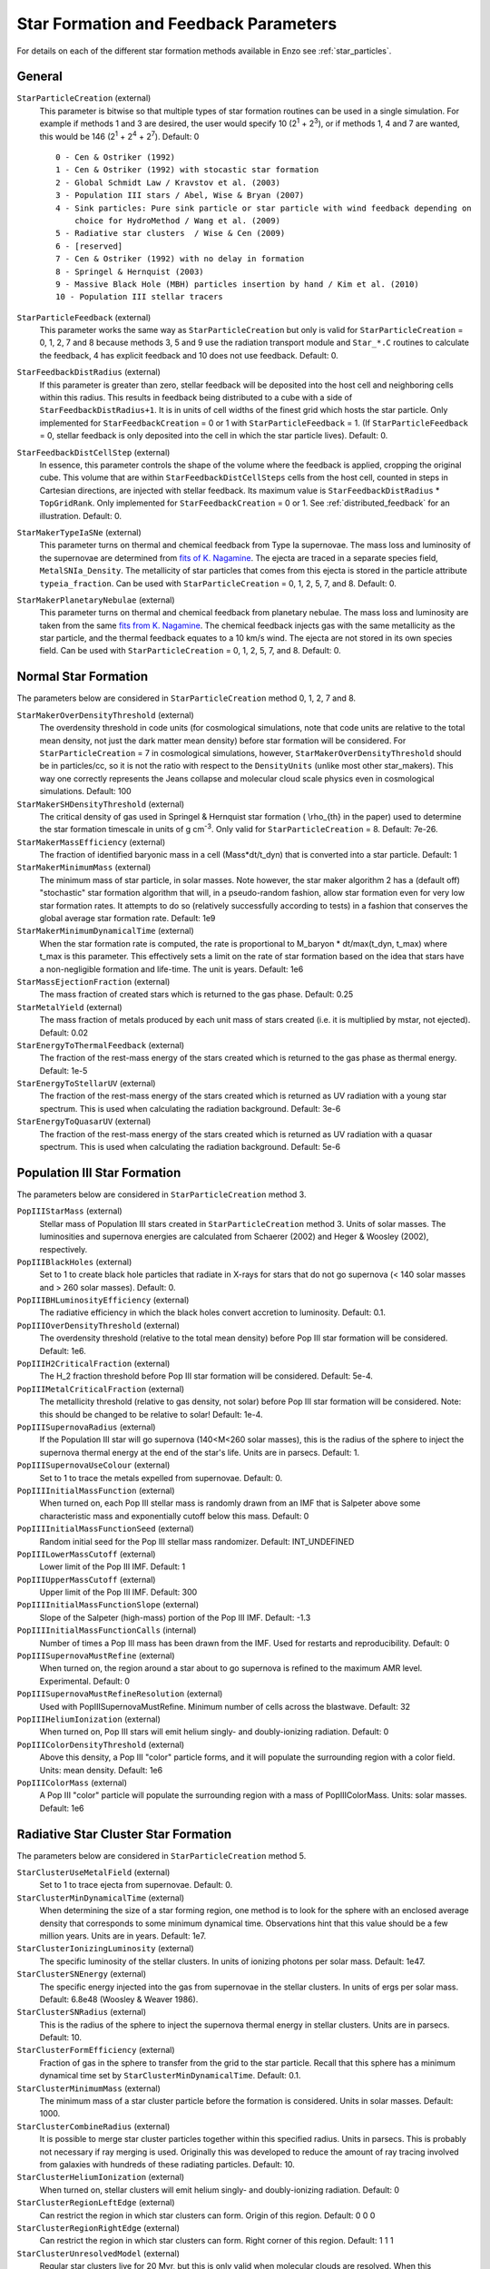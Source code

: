 .. _starparticleparameters:

Star Formation and Feedback Parameters
~~~~~~~~~~~~~~~~~~~~~~~~~~~~~~~~~~~~~~

For details on each of the different star formation methods available in Enzo see :ref:`star_particles`.

General
^^^^^^^

``StarParticleCreation`` (external)
    This parameter is bitwise so that multiple types of star formation
    routines can be used in a single simulation. For example if methods
    1 and 3 are desired, the user would specify 10 (2\ :sup:`1`\  +
    2\ :sup:`3`\ ), or if methods 1, 4 and 7 are wanted, this would be
    146 (2\ :sup:`1`\  + 2\ :sup:`4`\  + 2\ :sup:`7`\ ). Default: 0
    
    ::

	0 - Cen & Ostriker (1992)
	1 - Cen & Ostriker (1992) with stocastic star formation
	2 - Global Schmidt Law / Kravstov et al. (2003)
	3 - Population III stars / Abel, Wise & Bryan (2007)
	4 - Sink particles: Pure sink particle or star particle with wind feedback depending on 
	    choice for HydroMethod / Wang et al. (2009)
	5 - Radiative star clusters  / Wise & Cen (2009)
	6 - [reserved]
	7 - Cen & Ostriker (1992) with no delay in formation
	8 - Springel & Hernquist (2003)
	9 - Massive Black Hole (MBH) particles insertion by hand / Kim et al. (2010)
	10 - Population III stellar tracers  

``StarParticleFeedback`` (external)
    This parameter works the same way as ``StarParticleCreation`` but only
    is valid for ``StarParticleCreation`` = 0, 1, 2, 7 and 8 because methods 3, 5 and 9
    use the radiation transport module and ``Star_*.C`` routines to
    calculate the feedback, 4 has explicit feedback and 10 does not use feedback. Default: 0.

``StarFeedbackDistRadius`` (external)
    If this parameter is greater than zero, stellar feedback will be
    deposited into the host cell and neighboring cells within this
    radius.  This results in feedback being distributed to a cube with
    a side of ``StarFeedbackDistRadius+1``. It is in units of cell
    widths of the finest grid which hosts the star particle.  Only
    implemented for ``StarFeedbackCreation`` = 0 or 1 with ``StarParticleFeedback`` =  1. (If ``StarParticleFeedback`` = 0, stellar feedback is only deposited into the cell in which the star particle lives).  Default: 0.

``StarFeedbackDistCellStep`` (external)
    In essence, this parameter controls the shape of the volume where
    the feedback is applied, cropping the original cube.  This volume
    that are within ``StarFeedbackDistCellSteps`` cells from the host
    cell, counted in steps in Cartesian directions, are injected with
    stellar feedback.  Its maximum value is ``StarFeedbackDistRadius``
    * ``TopGridRank``.  Only implemented for ``StarFeedbackCreation`` = 0
    or 1.  See :ref:`distributed_feedback` for an illustration.
    Default: 0.

``StarMakerTypeIaSNe`` (external)
    This parameter turns on thermal and chemical feedback from Type Ia
    supernovae.  The mass loss and luminosity of the supernovae are
    determined from `fits of K. Nagamine
    <http://www.physics.unlv.edu/~kn/SNIa_2/>`_.  The ejecta are
    traced in a separate species field, ``MetalSNIa_Density``.  The
    metallicity of star particles that comes from this ejecta is
    stored in the particle attribute ``typeia_fraction``.  Can be used
    with ``StarParticleCreation`` = 0, 1, 2, 5, 7, and 8.  Default:
    0.

``StarMakerPlanetaryNebulae`` (external) 
    This parameter turns on thermal and chemical feedback from
    planetary nebulae.  The mass loss and luminosity are taken from
    the same `fits from K. Nagamine
    <http://www.physics.unlv.edu/~kn/SNIa_2/>`_.  The chemical
    feedback injects gas with the same metallicity as the star
    particle, and the thermal feedback equates to a 10 km/s wind.  The
    ejecta are not stored in its own species field.  Can be used
    with ``StarParticleCreation`` = 0, 1, 2, 5, 7, and 8.  Default: 0.

Normal Star Formation
^^^^^^^^^^^^^^^^^^^^^

The parameters below are considered in ``StarParticleCreation`` method
0, 1, 2, 7 and 8.

``StarMakerOverDensityThreshold`` (external)
    The overdensity threshold in code units (for cosmological simulations, note that code units are relative to the total mean density, not
    just the dark matter mean density) before star formation will be
    considered. For ``StarParticleCreation`` = 7 in cosmological
    simulations, however, ``StarMakerOverDensityThreshold`` should be in
    particles/cc, so it is not the ratio with respect to the
    ``DensityUnits`` (unlike most other
    star_makers). This way one correctly represents the Jeans
    collapse and molecular cloud scale physics even in cosmological
    simulations. Default: 100
``StarMakerSHDensityThreshold`` (external)
    The critical density of gas used in Springel & Hernquist star
    formation ( \\rho_{th} in the paper) used to determine the star
    formation timescale in units of g cm\ :sup:`-3`\ . Only valid for ``StarParticleCreation`` = 8. Default: 7e-26.
``StarMakerMassEfficiency`` (external)
    The fraction of identified baryonic mass in a cell
    (Mass\*dt/t_dyn) that is converted into a star particle. Default:
    1
``StarMakerMinimumMass`` (external)
    The minimum mass of star particle, in solar masses. Note however,
    the star maker algorithm 2 has a (default off) "stochastic" star formation
    algorithm that will, in a pseudo-random fashion, allow star
    formation even for very low star formation rates. It attempts to do
    so (relatively successfully according to tests) in a fashion that
    conserves the global average star formation rate. Default: 1e9
``StarMakerMinimumDynamicalTime`` (external)
    When the star formation rate is computed, the rate is proportional
    to M_baryon \* dt/max(t_dyn, t_max) where t_max is this
    parameter. This effectively sets a limit on the rate of star
    formation based on the idea that stars have a non-negligible
    formation and life-time. The unit is years. Default: 1e6
``StarMassEjectionFraction`` (external)
    The mass fraction of created stars which is returned to the gas
    phase. Default: 0.25
``StarMetalYield`` (external)
    The mass fraction of metals produced by each unit mass of stars
    created (i.e. it is multiplied by mstar, not ejected). Default:
    0.02
``StarEnergyToThermalFeedback`` (external)
    The fraction of the rest-mass energy of the stars created which is
    returned to the gas phase as thermal energy. Default: 1e-5
``StarEnergyToStellarUV`` (external)
    The fraction of the rest-mass energy of the stars created which is
    returned as UV radiation with a young star spectrum. This is used
    when calculating the radiation background. Default: 3e-6
``StarEnergyToQuasarUV`` (external)
    The fraction of the rest-mass energy of the stars created which is
    returned as UV radiation with a quasar spectrum. This is used when
    calculating the radiation background. Default: 5e-6

Population III Star Formation
^^^^^^^^^^^^^^^^^^^^^^^^^^^^^

The parameters below are considered in ``StarParticleCreation`` method 3.

``PopIIIStarMass`` (external)
    Stellar mass of Population III stars created in
    ``StarParticleCreation`` method 3. Units of solar masses. The
    luminosities and supernova energies are calculated from Schaerer
    (2002) and Heger & Woosley (2002), respectively.
``PopIIIBlackHoles`` (external)
    Set to 1 to create black hole particles that radiate in X-rays for
    stars that do not go supernova (< 140 solar masses and > 260 solar
    masses). Default: 0.
``PopIIIBHLuminosityEfficiency`` (external)
    The radiative efficiency in which the black holes convert accretion
    to luminosity. Default: 0.1.
``PopIIIOverDensityThreshold`` (external)
    The overdensity threshold (relative to the total mean density)
    before Pop III star formation will be considered. Default: 1e6.
``PopIIIH2CriticalFraction`` (external)
    The H_2 fraction threshold before Pop III star formation will be
    considered. Default: 5e-4.
``PopIIIMetalCriticalFraction`` (external)
    The metallicity threshold (relative to gas density, not solar)
    before Pop III star formation will be considered. Note: this should
    be changed to be relative to solar! Default: 1e-4.
``PopIIISupernovaRadius`` (external)
    If the Population III star will go supernova (140<M<260 solar
    masses), this is the radius of the sphere to inject the supernova
    thermal energy at the end of the star's life. Units are in parsecs.
    Default: 1.
``PopIIISupernovaUseColour`` (external)
    Set to 1 to trace the metals expelled from supernovae. Default: 0.
``PopIIIInitialMassFunction`` (external)
    When turned on, each Pop III stellar mass is randomly drawn from an IMF that is Salpeter above some characteristic mass and exponentially cutoff below this mass.  Default: 0
``PopIIIInitialMassFunctionSeed`` (external)
    Random initial seed for the Pop III stellar mass randomizer.  Default: INT_UNDEFINED
``PopIIILowerMassCutoff`` (external)
    Lower limit of the Pop III IMF.  Default: 1
``PopIIIUpperMassCutoff`` (external)
    Upper limit of the Pop III IMF.  Default: 300
``PopIIIInitialMassFunctionSlope`` (external)
    Slope of the Salpeter (high-mass) portion of the Pop III IMF.  Default: -1.3
``PopIIIInitialMassFunctionCalls`` (internal) 
    Number of times a Pop III mass has been drawn from the IMF.  Used for restarts and reproducibility.  Default: 0
``PopIIISupernovaMustRefine`` (external)
    When turned on, the region around a star about to go supernova is refined to the maximum AMR level.  Experimental.  Default: 0
``PopIIISupernovaMustRefineResolution`` (external)
    Used with PopIIISupernovaMustRefine.  Minimum number of cells across the blastwave.  Default: 32
``PopIIIHeliumIonization`` (external)
    When turned on, Pop III stars will emit helium singly- and doubly-ionizing radiation.  Default: 0
``PopIIIColorDensityThreshold`` (external)
    Above this density, a Pop III "color" particle forms, and it will populate the surrounding region with a color field.  Units: mean density. Default: 1e6
``PopIIIColorMass`` (external)
    A Pop III "color" particle will populate the surrounding region with a mass of PopIIIColorMass.  Units: solar masses.  Default: 1e6

Radiative Star Cluster Star Formation
^^^^^^^^^^^^^^^^^^^^^^^^^^^^^^^^^^^^^

The parameters below are considered in ``StarParticleCreation`` method 5.

``StarClusterUseMetalField`` (external)
    Set to 1 to trace ejecta from supernovae. Default: 0.
``StarClusterMinDynamicalTime`` (external)
    When determining the size of a star forming region, one method is
    to look for the sphere with an enclosed average density that
    corresponds to some minimum dynamical time. Observations hint that
    this value should be a few million years. Units are in years.
    Default: 1e7.
``StarClusterIonizingLuminosity`` (external)
    The specific luminosity of the stellar clusters. In units of
    ionizing photons per solar mass. Default: 1e47.
``StarClusterSNEnergy`` (external)
    The specific energy injected into the gas from supernovae in the
    stellar clusters. In units of ergs per solar mass. Default: 6.8e48
    (Woosley & Weaver 1986).
``StarClusterSNRadius`` (external)
    This is the radius of the sphere to inject the supernova thermal
    energy in stellar clusters. Units are in parsecs. Default: 10.
``StarClusterFormEfficiency`` (external)
    Fraction of gas in the sphere to transfer from the grid to the star
    particle. Recall that this sphere has a minimum dynamical time set
    by ``StarClusterMinDynamicalTime``. Default: 0.1.
``StarClusterMinimumMass`` (external)
    The minimum mass of a star cluster particle before the formation is
    considered. Units in solar masses. Default: 1000.
``StarClusterCombineRadius`` (external)
    It is possible to merge star cluster particles together within this
    specified radius. Units in parsecs. This is probably not necessary
    if ray merging is used. Originally this was developed to reduce the
    amount of ray tracing involved from galaxies with hundreds of these
    radiating particles. Default: 10.
``StarClusterHeliumIonization`` (external)
    When turned on, stellar clusters will emit helium singly- and doubly-ionizing radiation.  Default: 0
``StarClusterRegionLeftEdge`` (external)
    Can restrict the region in which star clusters can form.  Origin of this region.  Default: 0 0 0
``StarClusterRegionRightEdge`` (external)
    Can restrict the region in which star clusters can form.  Right corner of this region.  Default: 1 1 1
``StarClusterUnresolvedModel`` (external)
    Regular star clusters live for 20 Myr, but this is only valid when molecular clouds are resolved.  When this parameter is on, the star formation rate is the same as the Cen & Ostriker exponential rate.  Default: 0

Molecular Hydrogen Regulated Star Formation
^^^^^^^^^^^^^^^^^^^^^^^^^^^^^^^^^^^^^^^^^^^

``H2StarMakerEfficiency`` (external)
    See :ref:`molecular_hydrogen_regulated_star_formation`.
``H2StarMakerNumberDensityThreshold`` (external)
    See :ref:`molecular_hydrogen_regulated_star_formation`.
``H2StarMakerMinimumMass`` (external)
    See :ref:`molecular_hydrogen_regulated_star_formation`.
``H2StarMakerMinimumH2FractionForStarFormation`` (external)
    See :ref:`molecular_hydrogen_regulated_star_formation`.
``H2StarMakerStochastic`` (external)
    See :ref:`molecular_hydrogen_regulated_star_formation`.
``H2StarMakerUseSobolevColumn`` (external)
    See :ref:`molecular_hydrogen_regulated_star_formation`.
``H2StarMakerSigmaOverR`` (external)
    See :ref:`molecular_hydrogen_regulated_star_formation`.
``H2StarMakerAssumeColdWarmPressureBalance`` (external)
    See :ref:`molecular_hydrogen_regulated_star_formation`.
``H2StarMakerH2DissociationFlux_MW`` (external)
    See :ref:`molecular_hydrogen_regulated_star_formation`.
``H2StarMakerH2FloorInColdGas`` (external)
    See :ref:`molecular_hydrogen_regulated_star_formation`.
``H2StarMakerColdGasTemperature`` (external)
    See :ref:`molecular_hydrogen_regulated_star_formation`.
``StarFormationOncePerRootGridTimeStep`` (external)
    See :ref:`molecular_hydrogen_regulated_star_formation`.

Massive Black Hole Particle Formation
^^^^^^^^^^^^^^^^^^^^^^^^^^^^^^^^^^^^^

The parameters below are considered in StarParticleCreation method 9.

``MBHInsertLocationFilename`` (external)
    The mass and location of the MBH particle that has to be inserted.
    For example, the content of the file should be in the following
    form. For details, see ``mbh_maker.src``. Default:
    ``mbh_insert_location.in``
    ::

        #order: MBH mass (in Ms), MBH location[3], MBH creation time
        100000.0      0.48530579      0.51455688      0.51467896      0.0

Sink Formation and Feedback
^^^^^^^^^^^^^^^^^^^^^^^^^^^

The parameters below are considered in sink creation routines: sink_maker, star_maker8, star_maker9.

``AccretionKernal`` (external)
    While this parameter is used to determine the accretion kernel in star_maker8.C, there is no choice other than 1 at the moment: Ruffert, ApJ (1994) 427 342 (a typo in the parameter name...).  Default: 0
``StellarWindFeedback`` (external)
    This parameter is used to turn on sink particle creation by star_maker8.C and also its feedback.  Currently implemented are: 1 - protostellar jets along the magnetic fields, 2 - protostellar jets along random directions, 3 - isotropic main sequence stellar wind, 4 - not implemented, 5 - not implemented, 6 - methods 2 and 3 combined.  Default: 0
``StellarWindTurnOnMass`` (external)
    This parameter is used to decide whether mass increase reached the ejection threshold for StellarWindFeedback=1, 2, or 6 in star_maker8.C. Default: 0.1
``MSStellarWindTurnOnMass`` (external)
    This parameter is used to decide whether mass increase reached the ejection threshold for StellarWindFeedback = 3 or 6 in star_maker8.C. Default: 10.0
``BigStarFormation`` (external)
    This parameter is used to turn on sink particle creation by star_maker9.C.  
``BigStarFormationDone`` (external)
    In star_maker9.C, this parameter is used when we do not want to form BigStars any more.
``BigStarSeparation`` (external)
    In star_maker[89].C, if the newly-created sink particle is within a certain distance from the closest pre-existing sink, then add to it rather than creating a new one.
``SinkMergeDistance``
    [not used]
``SinkMergeMass``
    [not used]